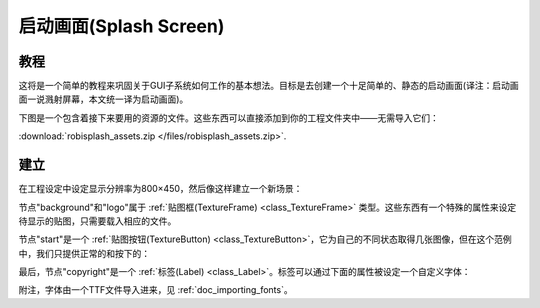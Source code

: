 .. _doc_splash_screen:

启动画面(Splash Screen)
=============

教程
--------

这将是一个简单的教程来巩固关于GUI子系统如何工作的基本想法。目标是去创建一个十足简单的、静态的启动画面(译注：启动画面一说溅射屏幕，本文统一译为启动画面)。

下图是一个包含着接下来要用的资源的文件。这些东西可以直接添加到你的工程文件夹中——无需导入它们：

:download:`robisplash_assets.zip </files/robisplash_assets.zip>`.

建立
----------

在工程设定中设定显示分辨率为800×450，然后像这样建立一个新场景：

.. image:: /img/robisplashscene.png

.. image:: /img/robisplashpreview.png

节点"background"和"logo"属于 :ref:`贴图框(TextureFrame) <class_TextureFrame>`
类型。这些东西有一个特殊的属性来设定待显示的贴图，只需要载入相应的文件。

.. image:: /img/texframe.png

节点"start"是一个 :ref:`贴图按钮(TextureButton) <class_TextureButton>`，它为自己的不同状态取得几张图像，但在这个范例中，我们只提供正常的和按下的：

.. image:: /img/texbutton.png

最后，节点"copyright"是一个 :ref:`标签(Label) <class_Label>`。标签可以通过下面的属性被设定一个自定义字体：

.. image:: /img/label.png

附注，字体由一个TTF文件导入进来，见 :ref:`doc_importing_fonts`。
